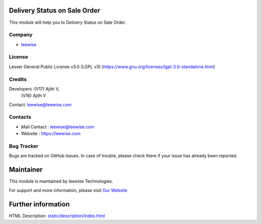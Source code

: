 .. image:: https://img.shields.io/badge/license-LGPL--3-green.svg
    :target: https://www.gnu.org/licenses/lgpl-3.0-standalone.html
    :alt: License: LGPL-3

Delivery Status on Sale Order
=============================
This module will help you to Delivery Status on Sale Order.

Company
-------
* `leewise <https://leewise.com/>`__

License
-------
Lesser General Public License v3.0 (LGPL v3)
(https://www.gnu.org/licenses/lgpl-3.0-standalone.html)

Credits
-------
Developers :(V17) Ajith V,
            (V16) Ajith V
Contact: leewise@leewise.com

Contacts
--------
* Mail Contact : leewise@leewise.com
* Website : https://leewise.com

Bug Tracker
-----------
Bugs are tracked on GitHub Issues. In case of trouble, please check there if your issue has already been reported.

Maintainer
==========
.. image:: https://leewise.com/images/logo.png
   :target: https://leewise.com

This module is maintained by leewise Technologies.

For support and more information, please visit `Our Website <https://leewise.com/>`__

Further information
===================
HTML Description: `<static/description/index.html>`__
